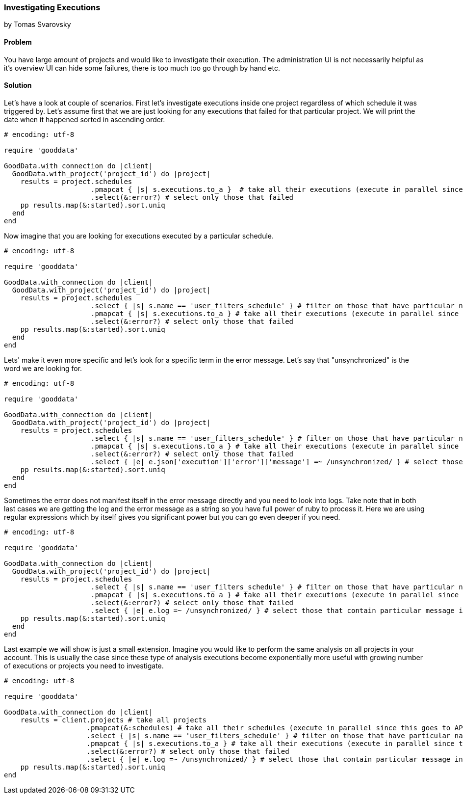 === Investigating Executions
by Tomas Svarovsky

==== Problem
You have large amount of projects and would like to investigate their execution. The administration UI is not necessarily helpful as it's overview UI can hide some failures, there is too much too go through by hand etc.

==== Solution

Let's have a look at couple of scenarios. First let's investigate executions inside one project regardless of which schedule it was triggered by. Let's assume first that we are just looking for any executions that failed for that particular project. We will print the date when it happened sorted in ascending order.

[source,ruby]
----
# encoding: utf-8

require 'gooddata'

GoodData.with_connection do |client|
  GoodData.with_project('project_id') do |project|
    results = project.schedules
                     .pmapcat { |s| s.executions.to_a }  # take all their executions (execute in parallel since this goes to API)
                     .select(&:error?) # select only those that failed
    pp results.map(&:started).sort.uniq
  end
end

----

Now imagine that you are looking for executions executed by a particular schedule.

[source,ruby]
----
# encoding: utf-8

require 'gooddata'

GoodData.with_connection do |client|
  GoodData.with_project('project_id') do |project|
    results = project.schedules
                     .select { |s| s.name == 'user_filters_schedule' } # filter on those that have particular name
                     .pmapcat { |s| s.executions.to_a } # take all their executions (execute in parallel since this goes to API)
                     .select(&:error?) # select only those that failed
    pp results.map(&:started).sort.uniq
  end
end

----

Lets' make it even more specific and let's look for a specific term in the error message. Let's say that "unsynchronized" is the word we are looking for.

[source,ruby]
----
# encoding: utf-8

require 'gooddata'

GoodData.with_connection do |client|
  GoodData.with_project('project_id') do |project|
    results = project.schedules
                     .select { |s| s.name == 'user_filters_schedule' } # filter on those that have particular name
                     .pmapcat { |s| s.executions.to_a } # take all their executions (execute in parallel since this goes to API)
                     .select(&:error?) # select only those that failed
                     .select { |e| e.json['execution']['error']['message'] =~ /unsynchronized/ } # select those that contain particular message in error message
    pp results.map(&:started).sort.uniq
  end
end

----

Sometimes the error does not manifest itself in the error message directly and you need to look into logs. Take note that in both last cases we are getting the log and the error message as a string so you have full power of ruby to process it. Here we are using regular expressions which by itself gives you significant power but you can go even deeper if you need.

[source,ruby]
----
# encoding: utf-8

require 'gooddata'

GoodData.with_connection do |client|
  GoodData.with_project('project_id') do |project|
    results = project.schedules
                     .select { |s| s.name == 'user_filters_schedule' } # filter on those that have particular name
                     .pmapcat { |s| s.executions.to_a } # take all their executions (execute in parallel since this goes to API)
                     .select(&:error?) # select only those that failed
                     .select { |e| e.log =~ /unsynchronized/ } # select those that contain particular message in log
    pp results.map(&:started).sort.uniq
  end
end

----

Last example we will show is just a small extension. Imagine you would like to perform the same analysis on all projects in your account. This is usually the case since these type of analysis executions become exponentially more useful with growing number of executions or projects you need to investigate.

[source,ruby]
----
# encoding: utf-8

require 'gooddata'

GoodData.with_connection do |client|
    results = client.projects # take all projects
                    .pmapcat(&:schedules) # take all their schedules (execute in parallel since this goes to API)
                    .select { |s| s.name == 'user_filters_schedule' } # filter on those that have particular name
                    .pmapcat { |s| s.executions.to_a } # take all their executions (execute in parallel since this goes to API)
                    .select(&:error?) # select only those that failed
                    .select { |e| e.log =~ /unsynchronized/ } # select those that contain particular message in log
    pp results.map(&:started).sort.uniq
end

----
